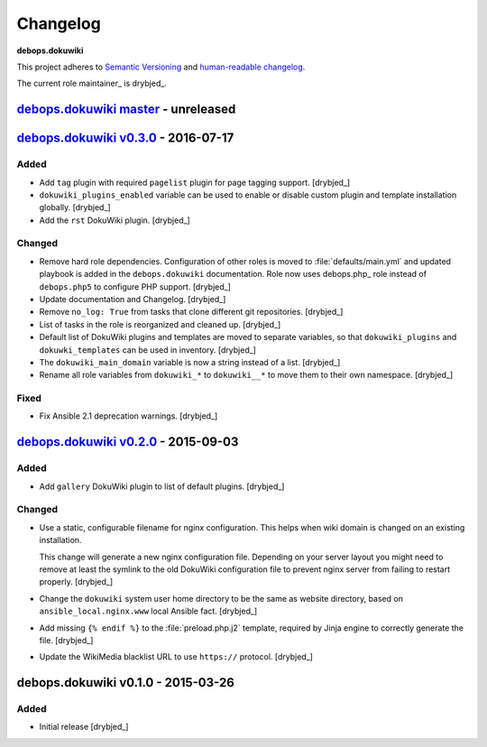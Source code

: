 Changelog
=========

**debops.dokuwiki**

This project adheres to `Semantic Versioning <http://semver.org/spec/v2.0.0.html>`__
and `human-readable changelog <http://keepachangelog.com/en/0.3.0/>`__.

The current role maintainer_ is drybjed_.


`debops.dokuwiki master`_ - unreleased
--------------------------------------

.. _debops.dokuwiki master: https://github.com/debops/ansible-environment/compare/v0.3.0...master


`debops.dokuwiki v0.3.0`_ - 2016-07-17
--------------------------------------

.. _debops.dokuwiki v0.3.0: https://github.com/debops/ansible-environment/compare/v0.2.0...v0.3.0

Added
~~~~~

- Add ``tag`` plugin with required ``pagelist`` plugin for page tagging
  support. [drybjed_]

- ``dokuwiki_plugins_enabled`` variable can be used to enable or disable custom
  plugin and template installation globally. [drybjed_]

- Add the ``rst`` DokuWiki plugin. [drybjed_]

Changed
~~~~~~~

- Remove hard role dependencies. Configuration of other roles is moved to
  :file:`defaults/main.yml` and updated playbook is added in the
  ``debops.dokuwiki`` documentation. Role now uses debops.php_ role instead
  of ``debops.php5`` to configure PHP support. [drybjed_]

- Update documentation and Changelog. [drybjed_]

- Remove ``no_log: True`` from tasks that clone different git repositories.
  [drybjed_]

- List of tasks in the role is reorganized and cleaned up. [drybjed_]

- Default list of DokuWiki plugins and templates are moved to separate
  variables, so that ``dokuwiki_plugins`` and ``dokuwki_templates`` can be used
  in inventory. [drybjed_]

- The ``dokuwiki_main_domain`` variable is now a string instead of a list.
  [drybjed_]

- Rename all role variables from ``dokuwiki_*`` to ``dokuwiki__*`` to move them
  to their own namespace. [drybjed_]

Fixed
~~~~~

- Fix Ansible 2.1 deprecation warnings. [drybjed_]


`debops.dokuwiki v0.2.0`_ - 2015-09-03
--------------------------------------

.. _debops.dokuwiki v0.2.0: https://github.com/debops/ansible-environment/compare/v0.1.0...v0.2.0

Added
~~~~~

- Add ``gallery`` DokuWiki plugin to list of default plugins. [drybjed_]

Changed
~~~~~~~

- Use a static, configurable filename for nginx configuration. This helps
  when wiki domain is changed on an existing installation.

  This change will generate a new nginx configuration file. Depending on your
  server layout you might need to remove at least the symlink to the old
  DokuWiki configuration file to prevent nginx server from failing to
  restart properly. [drybjed_]

- Change the ``dokuwiki`` system user home directory to be the same as website
  directory, based on ``ansible_local.nginx.www`` local Ansible fact. [drybjed_]

- Add missing ``{% endif %}`` to the :file:`preload.php.j2` template, required by
  Jinja engine to correctly generate the file. [drybjed_]

- Update the WikiMedia blacklist URL to use ``https://`` protocol. [drybjed_]


debops.dokuwiki v0.1.0 - 2015-03-26
-----------------------------------

Added
~~~~~

- Initial release [drybjed_]

